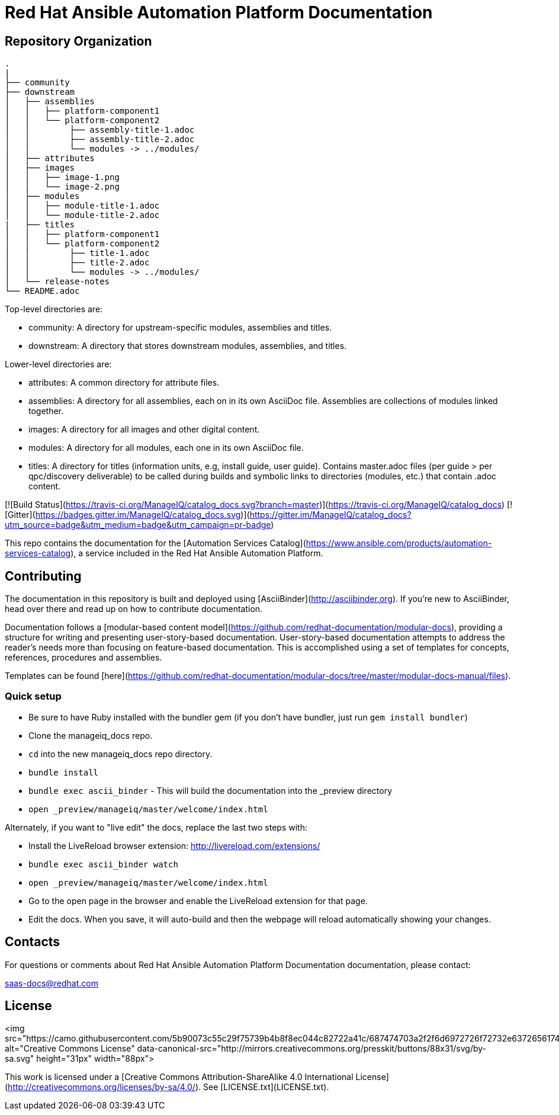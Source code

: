 # Red Hat Ansible Automation Platform Documentation

[THIS IS A WORK IN PROGRESS]

= Repository Organization

....
.
|
├── community
├── downstream
│   ├── assemblies
│   │   ├── platform-component1
│   │   └── platform-component2
│   │        ├── assembly-title-1.adoc
│   │        ├── assembly-title-2.adoc
│   │        └── modules -> ../modules/
│   ├── attributes
│   ├── images
│   │   ├── image-1.png
│   │   └── image-2.png
│   ├── modules
│   │   ├── module-title-1.adoc
│   │   └── module-title-2.adoc
|   ├── titles
│   │   ├── platform-component1
│   │   └── platform-component2
│   │        ├── title-1.adoc
│   │        ├── title-2.adoc
│   │        └── modules -> ../modules/
│   └── release-notes
└── README.adoc
....

Top-level directories are:
 
* community: A directory for upstream-specific modules, assemblies and titles.
* downstream: A directory that stores downstream modules, assemblies, and titles. 

Lower-level directories are:

* attributes: A common directory for attribute files.
* assemblies: A directory for all assemblies, each on in its own AsciiDoc file. Assemblies are collections of modules linked together. 
* images: A directory for all images and other digital content.
* modules: A directory for all modules, each one in its own AsciiDoc file.
* titles: A directory for titles (information units, e.g, install guide, user guide). Contains master.adoc files (per guide > per qpc/discovery deliverable) to be called during builds and symbolic links to directories (modules, etc.) that contain .adoc content.


[![Build Status](https://travis-ci.org/ManageIQ/catalog_docs.svg?branch=master)](https://travis-ci.org/ManageIQ/catalog_docs)
[![Gitter](https://badges.gitter.im/ManageIQ/catalog_docs.svg)](https://gitter.im/ManageIQ/catalog_docs?utm_source=badge&utm_medium=badge&utm_campaign=pr-badge)

This repo contains the documentation for the [Automation Services Catalog](https://www.ansible.com/products/automation-services-catalog), a service included in the Red Hat Ansible Automation Platform. 

## Contributing

The documentation in this repository is built and deployed using [AsciiBinder](http://asciibinder.org).  If you're new to AsciiBinder, head over there and read up on how to contribute documentation.

Documentation follows a [modular-based content model](https://github.com/redhat-documentation/modular-docs), providing a structure for writing and presenting user-story-based documentation. User-story-based documentation attempts to address the reader's needs more than focusing on feature-based documentation. This is accomplished using a set of templates for concepts, references, procedures and assemblies. 

Templates can be found [here](https://github.com/redhat-documentation/modular-docs/tree/master/modular-docs-manual/files). 



### Quick setup

* Be sure to have Ruby installed with the bundler gem (if you don't have bundler, just run `gem install bundler`)
* Clone the manageiq_docs repo.
* `cd` into the new manageiq_docs repo directory.
* `bundle install`
* `bundle exec ascii_binder` - This will build the documentation into the _preview directory
* `open _preview/manageiq/master/welcome/index.html`

Alternately, if you want to "live edit" the docs, replace the last two steps with:

* Install the LiveReload browser extension: http://livereload.com/extensions/
* `bundle exec ascii_binder watch`
* `open _preview/manageiq/master/welcome/index.html`
* Go to the open page in the browser and enable the LiveReload extension for that page.
* Edit the docs.  When you save, it will auto-build and then the webpage will reload automatically showing your changes.

## Contacts

For questions or comments about Red Hat Ansible Automation Platform Documentation documentation, please contact:

saas-docs@redhat.com


## License

<img src="https://camo.githubusercontent.com/5b90073c55c29f75739b4b8f8ec044c82722a41c/687474703a2f2f6d6972726f72732e6372656174697665636f6d6d6f6e732e6f72672f70726573736b69742f627574746f6e732f38387833312f7376672f62792d73612e737667" alt="Creative Commons License" data-canonical-src="http://mirrors.creativecommons.org/presskit/buttons/88x31/svg/by-sa.svg" height="31px" width="88px">

This work is licensed under a [Creative Commons Attribution-ShareAlike 4.0 International License](http://creativecommons.org/licenses/by-sa/4.0/).
See [LICENSE.txt](LICENSE.txt).
